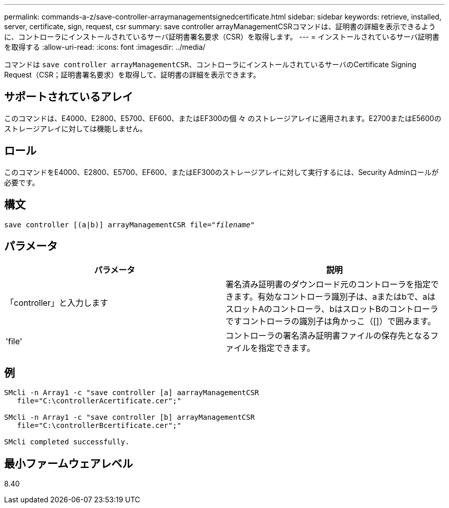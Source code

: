 ---
permalink: commands-a-z/save-controller-arraymanagementsignedcertificate.html 
sidebar: sidebar 
keywords: retrieve, installed, server, certificate, sign, request, csr 
summary: save controller arrayManagementCSRコマンドは、証明書の詳細を表示できるように、コントローラにインストールされているサーバ証明書署名要求（CSR）を取得します。 
---
= インストールされているサーバ証明書を取得する
:allow-uri-read: 
:icons: font
:imagesdir: ../media/


[role="lead"]
コマンドは `save controller arrayManagementCSR`、コントローラにインストールされているサーバのCertificate Signing Request（CSR；証明書署名要求）を取得して、証明書の詳細を表示できます。



== サポートされているアレイ

このコマンドは、E4000、E2800、E5700、EF600、またはEF300の個 々 のストレージアレイに適用されます。E2700またはE5600のストレージアレイに対しては機能しません。



== ロール

このコマンドをE4000、E2800、E5700、EF600、またはEF300のストレージアレイに対して実行するには、Security Adminロールが必要です。



== 構文

[source, cli, subs="+macros"]
----

save controller [(a|b)] arrayManagementCSR file=pass:quotes["_filename_"]
----


== パラメータ

[cols="2*"]
|===
| パラメータ | 説明 


 a| 
「controller」と入力します
 a| 
署名済み証明書のダウンロード元のコントローラを指定できます。有効なコントローラ識別子は、aまたはbで、aはスロットAのコントローラ、bはスロットBのコントローラですコントローラの識別子は角かっこ（[]）で囲みます。



 a| 
'file'
 a| 
コントローラの署名済み証明書ファイルの保存先となるファイルを指定できます。

|===


== 例

[listing]
----

SMcli -n Array1 -c "save controller [a] aarrayManagementCSR
   file="C:\controllerAcertificate.cer";"

SMcli -n Array1 -c "save controller [b] arrayManagementCSR
   file="C:\controllerBcertificate.cer";"

SMcli completed successfully.
----


== 最小ファームウェアレベル

8.40
